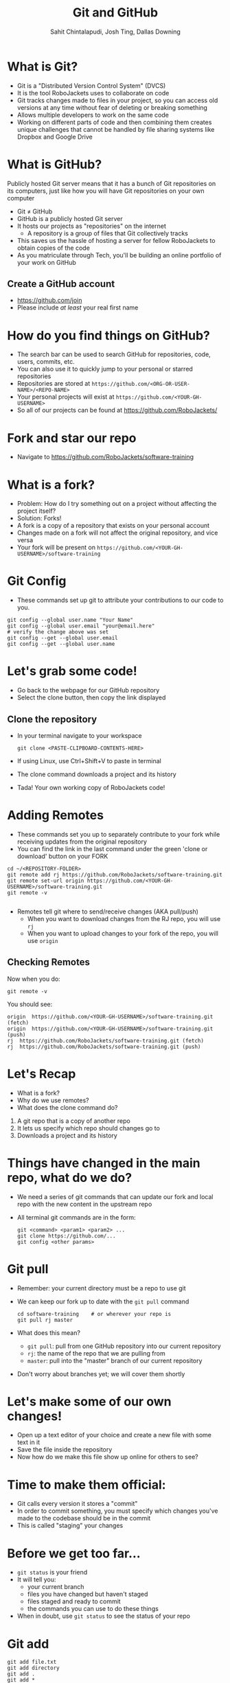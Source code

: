 #+TITLE: Git and GitHub
#+AUTHOR: Sahit Chintalapudi, Josh Ting, Dallas Downing
#+EMAIL: schintalapudi@gatech.edu, josh.ting@gatech.edu, dallasd@gatech.edu

* What is Git?
- Git is a "Distributed Version Control System" (DVCS)
- It is the tool RoboJackets uses to collaborate on code
- Git tracks changes made to files in your project, so you can access old versions
  at any time without fear of deleting or breaking something
- Allows multiple developers to work on the same code
- Working on different parts of code and then combining them creates unique
  challenges that cannot be handled by file sharing systems like Dropbox and
  Google Drive

* What is GitHub?
#+BEGIN_NOTES
Publicly hosted Git server means that it has a bunch of Git repositories on its computers, just like how you will have Git repositories on your own computer
#+END_NOTES
- Git \neq GitHub
- GitHub is a publicly hosted Git server
- It hosts our projects as "repositories" on the internet
    - A repository is a group of files that Git collectively tracks
- This saves us the hassle of hosting a server for fellow RoboJackets to
  obtain copies of the code
- As you matriculate through Tech, you'll be building an online portfolio of
  your work on GitHub

** Create a GitHub account
- [[https://github.com/join%0A][https://github.com/join]]
- Please include /at least/ your real first name
# Emphasize this requirement is for display name on GitHub, not username

[[file:https://raw.githubusercontent.com/Dallas-D/software-training/week1-2018/images/join-github.png]]

* How do you find things on GitHub?
- The search bar can be used to search GitHub for repositories, code, users,
  commits, etc.
- You can also use it to quickly jump to your personal or starred repositories
- Repositories are stored at =https://github.com/<ORG-OR-USER-NAME>/<REPO-NAME>=
- Your personal projects will exist at =https://github.com/<YOUR-GH-USERNAME>=
- So all of our projects can be found at https://github.com/RoboJackets/

* Fork and star our repo
- Navigate to https://github.com/RoboJackets/software-training

[[file:https://raw.githubusercontent.com/Dallas-D/software-training/week1-2018/images/git-star-fork.png]]

* What is a fork?
- Problem: How do I try something out on a project without affecting the project itself?
- Solution: Forks!
- A fork is a copy of a repository that exists on your personal account
- Changes made on a fork will not affect the original repository, and vice versa
- Your fork will be present on =https://github.com/<YOUR-GH-USERNAME>/software-training=

* Git Config
- These commands set up git to attribute your contributions to our code to you.
# third command verifies that things are working

  #+BEGIN_SRC shell
    git config --global user.name "Your Name"
    git config --global user.email "your@email.here"
    # verify the change above was set
    git config --get --global user.email
    git config --get --global user.name
  #+END_SRC

* Let's grab some code!
- Go back to the webpage for our GitHub repository
- Select the clone button, then copy the link displayed
[[file:https://raw.githubusercontent.com/Dallas-D/software-training/week1-2018/images/git-clone.png]]

** Clone the repository
- In your terminal navigate to your workspace

  #+BEGIN_SRC shell
  git clone <PASTE-CLIPBOARD-CONTENTS-HERE>
  #+END_SRC

- If using Linux, use Ctrl+Shift+V to paste in terminal
- The clone command downloads a project and its history
- Tada! Your own working copy of RoboJackets code!

* Adding Remotes
- These commands set you up to separately contribute to your fork while receiving updates from the original repository
- You can find the link in the last command under the green 'clone or download' button on your FORK

# Emphasize that the brackets are to be replaced
#+BEGIN_SRC shell
  cd ~/<REPOSITORY-FOLDER>
  git remote add rj https://github.com/RoboJackets/software-training.git
  git remote set-url origin https://github.com/<YOUR-GH-USERNAME>/software-training.git
  git remote -v

#+END_SRC
- Remotes tell git where to send/receive changes (AKA pull/push)
 - When you want to download changes from the RJ repo, you will use ~rj~
 - When you want to upload changes to your fork of the repo, you will use ~origin~

** Checking Remotes
Now when you do:
#+BEGIN_SRC shell
  git remote -v
#+END_SRC
You should see:
#+BEGIN_SRC shell
origin  https://github.com/<YOUR-GH-USERNAME>/software-training.git (fetch)
origin  https://github.com/<YOUR-GH-USERNAME>/software-training.git (push)
rj  https://github.com/RoboJackets/software-training.git (fetch)
rj  https://github.com/RoboJackets/software-training.git (push)
#+END_SRC

* Let's Recap
# Questions to ask the room
# Remember to avoid using terms they haven't seen yet in the explanation
- What is a fork?
- Why do we use remotes?
- What does the clone command do?
#+BEGIN_NOTES
1. A git repo that is a copy of another repo
2. It lets us specify which repo should changes go to
3. Downloads a project and its history
#+END_NOTES

* Things have changed in the main repo, what do we do?
- We need a series of git commands that can update our fork and local repo with the new content in the upstream repo
- All terminal git commands are in the form:
  #+BEGIN_SRC shell
    git <command> <param1> <param2> ...
    git clone https://github.com/...
    git config <other params>
  #+END_SRC

* Git pull
- Remember: your current directory must be a repo to use git
- We can keep our fork up to date with the ~git pull~ command

  #+BEGIN_SRC shell
    cd software-training    # or wherever your repo is
    git pull rj master
  #+END_SRC

- What does this mean?
      - ~git pull~: pull from one GitHub repository into our current repository
      - ~rj~: the name of the repo that we are pulling from
      - ~master~: pull into the "master" branch of our current repository
- Don't worry about branches yet; we will cover them shortly

* Let's make some of our own changes!
- Open up a text editor of your choice and create a new file with some text
  in it
- Save the file inside the repository
- Now how do we make this file show up online for others to see?

* Time to make them official:
- Git calls every version it stores a "commit"
- In order to commit something, you must specify which changes you've made to the codebase should be in the commit
- This is called "staging" your changes

* Before we get too far...
- ~git status~ is your friend
- It will tell you:
  - your current branch
  - files you have changed but haven't staged
  - files staged and ready to commit
  - the commands you can use to do these things
- When in doubt, use ~git status~ to see the status of your repo

* Git add
  #+BEGIN_SRC shell
    git add file.txt
    git add directory
    git add .
    git add *
  #+END_SRC

- *The add command tells git to keep track of new files added in the directory*
- git needs to be told which files to version control. git add puts the files
  on git's "stage". The stage is where files go before they are saved by git
- git add takes in parameters for each file or directory to stage
  - The period means all files in this directory and its subdirectories
  - The asterisks means all files that have changes

* Git commit

  #+BEGIN_SRC shell
    git commit -m "Added a file!"
  #+END_SRC

- ~commit~: Commit currently staged changes to git
  - This is making the change "permanent" (more on this later)
- ~-m "..."~: Commits require commit messages to label them
  - This is an easy way to specify that message while creating the commit
- Remember: ~git status~ can show you if you have any unstaged changes and what you can commit

** Quick note on Cli command options
- ~-<letter>~ and ~--<word>~ are often times used to set values for specific values 
- In the previous example, ~-m "..."~ sets the message parameter to the value in quotes
- ~-m~ and ~--message~ can be used interchangeably for ~git commit~
- Most commands support ~-h~ or ~--help~ to show how to use them

* Git push

  #+BEGIN_SRC shell
    git push origin master
  #+END_SRC

- ~git push~: Command to push commits to another repository
  - git push is what makes code public
- ~origin~: Name of the repo to push to (origin is referring to our fork)
- ~master~: Name of the branch to push to (still top secret material)

* Some notes about commits 
[[file:https://imgs.xkcd.com/comics/git_commit.png]]
- A good commit message is short but clearly explains what changes were made
  - A good commit message makes it easy to see what changes could lead to
    your project not behaving properly

* Some notes about commits cont.
- Things committed to Git are intended to stay as a permanent record of the repository history 
  - This doesn't mean bad commits can't be reverted
  - This does mean that you should never commit things like passwords to
    git
  - This does mean that good commit messages are important
- Large files are impractical for Git to track
  - It's best not to commit large files such as logs and videos.

* Good vs bad:
| *Good commit messages* | *Bad commit messages* |
| [[file:https://raw.githubusercontent.com/Dallas-D/software-training/week1-2018/images/git-good-commit.png]] | [[file:https://raw.githubusercontent.com/Dallas-D/software-training/week1-2018/images/git-bad-commit.png]] |

* Let's Recap
#+BEGIN_NOTES
Call on students to explain each
1. downloads/pulls changes from a different repo to our own
2. uploads/pushes changes from our repo to a different one
3. git add
4. git commit
#+END_NOTES
- What does ~git pull~ do?
- What does ~git push~ do?
- How do you "stage" your changes?
- How do you make your changes "permanent"?

* Some Problems
- Multiple developers work on the same code, at the same time
- We want to maintain multiple versions of the same software in parallel
  - How do I apply a security fix to an old version?
- You want a safe place to test out changes, without affecting anyone else
- Branching is ~git~'s solution

* Branches
- Branches are local copies of state
- If you do work on a branch, it won't affect any other branches
- Later on, we can 'merge' branches together (so work done on either can be combined).
- Branches are what people have the most trouble with
  - _*Ask questions /please/!*_ This is a difficult topic.

** Remotes vs Branches vs Forks
- A fork or clone does a full copy of the git repo
- A remote is a pointer to another copy of this git repo
- A repository can contain a collection of *branches*
- Each branch is an independent copy of the code
- You can only directly modify local branches, but:
  - You can merge from a remote into your branch (pull)
  - You can merge from your branch to a remote (push)

** Visualizing Git
#+BEGIN_NOTES
These tools are not installed by default.
#+END_NOTES
- Some useful tools to visualize your repo's git history:
  - ~gitk~
  - ~git~ integrations for your favorite editor!

** Creating Branches
- Let's start by creating multiple branches
- Create branches with
  #+BEGIN_SRC sh
    # git branch <BRANCH_NAME>

    # Create two branches, starting from the current commit

    git branch stableRj
    git branch betaRj
  #+END_SRC

** Switching Branches

- Only one branch can be worked on at a time
- ~git status~ will display info on your current branch
- ~git checkout~ lets you switch between branches
- Let's checkout the ~stableRj~ branch now
  #+BEGIN_SRC sh
    git status
    #> On branch master
    #> nothing to commit, working tree clean

    # git checkout <BRANCH_NAME>

    git checkout stableRj
    #> Switched to branch 'stableRj'

    git status
    #> On branch stableRj
    #> nothing to commit, working tree clean
  #+END_SRC

** First stableRj Commit
#+BEGIN_NOTES
Do something visual, e.x., draw on whiteboard, gitk
#+END_NOTES
- Let's add a commit to the ~stableRj~ branch
  #+BEGIN_SRC sh
    echo "Stability counts!" > stable_release.txt
    git status
    git add -A
    git status
    git commit -m "Add stable_release.txt"
    git status
  #+END_SRC
- This will *not affect* any other branches
- The other branches will stay behind on 'initial commit'

** First betaRj Commit
- Let's make an experimental commit on the ~betaRj~ branch
  #+BEGIN_SRC sh
    git checkout betaRj
    echo "This feature is unstable!" > beta_release.txt
    git add -A
    git commit -m "Add beta_release.txt"
  #+END_SRC
- Since the ~stableRj~ branch was *behind* the ~betaRj~ branch, the commit history has diverged
- Play around and checkout the various branches!
  #+BEGIN_SRC shell
    git checkout <BRANCH>
    ls
  #+END_SRC
- Notice, master has not moved at all (since no commits have been made on it)

** Let's Merge the Branches
#+BEGIN_NOTES
Do something visual at end to show other branches are unchanged. When the students use vi, let them know i to insert, wq to save+quit
#+END_NOTES
- Let's bring the hard work from the ~betaRj~ branch onto the ~stableRj~ branch
- Right now, the ~stableRj~ and the ~betaRj~ branch have 'diverged'
- We need to bring them back together, this is called a *merge*
  #+BEGIN_SRC sh
    # Checkout to the branch we want to merge **into** aka the "base branch"
    git checkout stableRj
    # Merge the branch we want (betaRj) into the current branch (stableRj)
    git merge betaRj
    # This will launch an editor, save and quit it to complete
  #+END_SRC
- This does not change any other branch

* Pull requests
- A pull request (PR) is a request for a project owner to merge a branch from your fork into their repository
  #+BEGIN_SRC fundamental
            push         PR
    laptop -----> fork -----> upstream
      ^            |             |
      |            v             v
      |---------------------------
               pull
  #+END_SRC
- Request an owner to merge *from a branch on your fork*

** How to make a pull request
- Push code locally stored on your computer to your fork on GitHub
  #+BEGIN_SRC shell
    git push origin stableRj
  #+END_SRC
- Locate your fork on GitHub and click "New pull request"
[[file:https://raw.githubusercontent.com/Dallas-D/software-training/week1-2018/images/git-pull-request.png]]

** How to make a pull request (continued)
- Ensure that both repos and branches are correct
- Click "Create pull request"
#+ATTR_HTML: :width 80%
[[file:https://i.imgur.com/gxUa2Zx.jpg]]

* Overall Contribution Flow
#+BEGIN_NOTES
"Pull request procedure may differ for your specific team"
#+END_NOTES
#+BEGIN_SRC shell
  # start on master
  git checkout master

  # Ensure we branch off from a recent version
  git pull rj master

  # create a new branch
  git branch my-new-feature
  git checkout my-new-feature

  # Add commits with your work
  git commit -m "Fix all of RoboJackets"

  # push to a seperate branch on your fork
  git push origin my-new-feature

  # Go to github, and click 'new pull request'

  # add updates by
  git commit -m "Add missing files"
  git push origin my-new-feature
#+END_SRC
